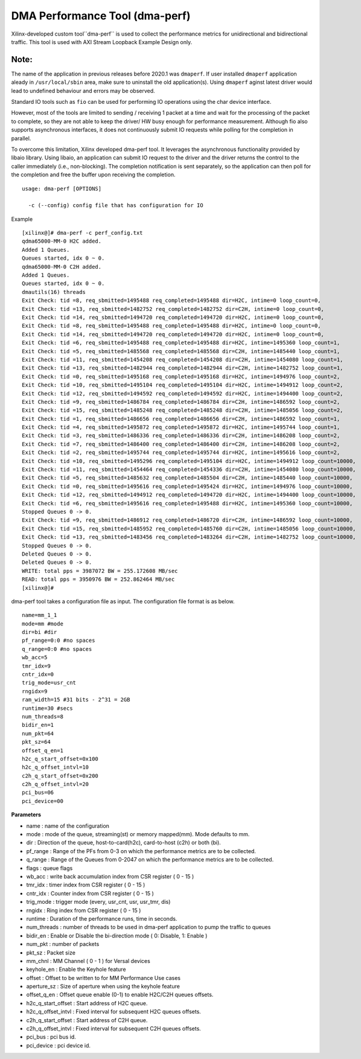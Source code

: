 *******************************
DMA Performance Tool (dma-perf)
*******************************

Xilinx-developed custom tool``dma-perf`` is used to collect the performance metrics for unidirectional and bidirectional traffic. This tool is used with AXI Stream Loopback Example Design only.

=====
Note:
=====
The name of the application in previous releases before 2020.1 was ``dmaperf``. If user installed ``dmaperf`` application aleady in ``/usr/local/sbin`` area, make sure to uninstall the old application(s). Using ``dmaperf`` aginst latest driver would lead to undefined behaviour and errors may be observed.

Standard IO tools such as ``fio`` can be used for performing IO operations using the char device interface.

However, most of the tools are limited to sending / receiving 1 packet at a time and wait for the processing of the packet to complete, so they are not able to keep the driver/ HW busy enough for performance measurement. Although fio also supports asynchronous interfaces, it does not continuously submit IO requests while polling for the completion in parallel.

To overcome this limitation, Xilinx developed dma-perf tool. It leverages the asynchronous functionality provided by libaio library. Using libaio, an application can submit IO request to the driver and the driver returns the control to the caller immediately (i.e., non-blocking). The completion notification is sent separately, so the application can then poll for the completion and free the buffer upon receiving the completion.

::

	usage: dma-perf [OPTIONS]

	  -c (--config) config file that has configuration for IO


Example

::

	[xilinx@]# dma-perf -c perf_config.txt
	qdma65000-MM-0 H2C added.
	Added 1 Queues.
	Queues started, idx 0 ~ 0.
	qdma65000-MM-0 C2H added.
	Added 1 Queues.
	Queues started, idx 0 ~ 0.
	dmautils(16) threads
	Exit Check: tid =8, req_sbmitted=1495488 req_completed=1495488 dir=H2C, intime=0 loop_count=0,
	Exit Check: tid =13, req_sbmitted=1482752 req_completed=1482752 dir=C2H, intime=0 loop_count=0,
	Exit Check: tid =14, req_sbmitted=1494720 req_completed=1494720 dir=H2C, intime=0 loop_count=0,
	Exit Check: tid =8, req_sbmitted=1495488 req_completed=1495488 dir=H2C, intime=0 loop_count=0,
	Exit Check: tid =14, req_sbmitted=1494720 req_completed=1494720 dir=H2C, intime=0 loop_count=0,
	Exit Check: tid =6, req_sbmitted=1495488 req_completed=1495488 dir=H2C, intime=1495360 loop_count=1,
	Exit Check: tid =5, req_sbmitted=1485568 req_completed=1485568 dir=C2H, intime=1485440 loop_count=1,
	Exit Check: tid =11, req_sbmitted=1454208 req_completed=1454208 dir=C2H, intime=1454080 loop_count=1,
	Exit Check: tid =13, req_sbmitted=1482944 req_completed=1482944 dir=C2H, intime=1482752 loop_count=1,
	Exit Check: tid =0, req_sbmitted=1495168 req_completed=1495168 dir=H2C, intime=1494976 loop_count=2,
	Exit Check: tid =10, req_sbmitted=1495104 req_completed=1495104 dir=H2C, intime=1494912 loop_count=2,
	Exit Check: tid =12, req_sbmitted=1494592 req_completed=1494592 dir=H2C, intime=1494400 loop_count=2,
	Exit Check: tid =9, req_sbmitted=1486784 req_completed=1486784 dir=C2H, intime=1486592 loop_count=2,
	Exit Check: tid =15, req_sbmitted=1485248 req_completed=1485248 dir=C2H, intime=1485056 loop_count=2,
	Exit Check: tid =1, req_sbmitted=1486656 req_completed=1486656 dir=C2H, intime=1486592 loop_count=1,
	Exit Check: tid =4, req_sbmitted=1495872 req_completed=1495872 dir=H2C, intime=1495744 loop_count=1,
	Exit Check: tid =3, req_sbmitted=1486336 req_completed=1486336 dir=C2H, intime=1486208 loop_count=2,
	Exit Check: tid =7, req_sbmitted=1486400 req_completed=1486400 dir=C2H, intime=1486208 loop_count=2,
	Exit Check: tid =2, req_sbmitted=1495744 req_completed=1495744 dir=H2C, intime=1495616 loop_count=2,
	Exit Check: tid =10, req_sbmitted=1495296 req_completed=1495104 dir=H2C, intime=1494912 loop_count=10000,
	Exit Check: tid =11, req_sbmitted=1454464 req_completed=1454336 dir=C2H, intime=1454080 loop_count=10000,
	Exit Check: tid =5, req_sbmitted=1485632 req_completed=1485504 dir=C2H, intime=1485440 loop_count=10000,
	Exit Check: tid =0, req_sbmitted=1495616 req_completed=1495424 dir=H2C, intime=1494976 loop_count=10000,
	Exit Check: tid =12, req_sbmitted=1494912 req_completed=1494720 dir=H2C, intime=1494400 loop_count=10000,
	Exit Check: tid =6, req_sbmitted=1495616 req_completed=1495488 dir=H2C, intime=1495360 loop_count=10000,
	Stopped Queues 0 -> 0.
	Exit Check: tid =9, req_sbmitted=1486912 req_completed=1486720 dir=C2H, intime=1486592 loop_count=10000,
	Exit Check: tid =15, req_sbmitted=1485952 req_completed=1485760 dir=C2H, intime=1485056 loop_count=10000,
	Exit Check: tid =13, req_sbmitted=1483456 req_completed=1483264 dir=C2H, intime=1482752 loop_count=10000,
	Stopped Queues 0 -> 0.
	Deleted Queues 0 -> 0.
	Deleted Queues 0 -> 0.
	WRITE: total pps = 3987072 BW = 255.172608 MB/sec
	READ: total pps = 3950976 BW = 252.862464 MB/sec
	[xilinx@]#


dma-perf tool takes a configuration file as input. The configuration file format is as below.

::

	name=mm_1_1
	mode=mm #mode
	dir=bi #dir
	pf_range=0:0 #no spaces
	q_range=0:0 #no spaces
	wb_acc=5
	tmr_idx=9
	cntr_idx=0
	trig_mode=usr_cnt
	rngidx=9
	ram_width=15 #31 bits - 2^31 = 2GB
	runtime=30 #secs
	num_threads=8
	bidir_en=1
	num_pkt=64
	pkt_sz=64
	offset_q_en=1
	h2c_q_start_offset=0x100
	h2c_q_offset_intvl=10
	c2h_q_start_offset=0x200
	c2h_q_offset_intvl=20
	pci_bus=06
	pci_device=00


**Parameters**

- name : name of the configuration
- mode : mode of the queue, streaming\(st\) or memory mapped\(mm\). Mode defaults to mm.
- dir : Direction of the queue, host-to-card\(h2c\), card-to-host \(c2h\) or both \(bi\).
- pf_range : Range of the PFs from 0-3 on which the performance metrics are to be collected.
- q_range : Range of the Queues from 0-2047 on which the performance metrics are to be collected.
- flags : queue flags
- wb_acc : write back accumulation index from CSR register \( 0 - 15 \)
- tmr_idx : timer index from CSR register \( 0 - 15 \)
- cntr_idx : Counter index from CSR register \( 0 - 15 \)
- trig_mode : trigger mode \(every, usr_cnt, usr, usr_tmr, dis\)
- rngidx : Ring index from CSR register \( 0 - 15 \)
- runtime : Duration of the performance runs, time in seconds.
- num_threads : number of threads to be used in dma-perf application to pump the traffic to queues
- bidir_en : Enable or Disable the bi-direction mode \( 0: Disable, 1: Enable \)
- num_pkt : number of packets
- pkt_sz : Packet size
- mm_chnl : MM Channel \( 0 - 1 \) for Versal devices
- keyhole_en :  Enable the Keyhole feature
- offset : Offset to be written to for MM Performance Use cases
- aperture_sz : Size of aperture when using the keyhole feature
- offset_q_en : Offset queue enable (0-1) to enable H2C/C2H queues offsets.
- h2c_q_start_offset : Start address of H2C queue.
- h2c_q_offset_intvl : Fixed interval for subsequent H2C queues offsets.
- c2h_q_start_offset : Start address of C2H queue.
- c2h_q_offset_intvl : Fixed interval for subsequent C2H queues offsets.
- pci_bus : pci bus id.
- pci_device : pci device id.
